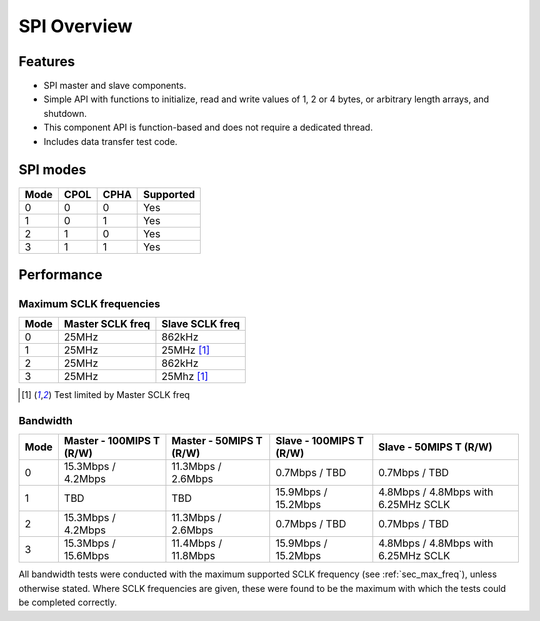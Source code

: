 SPI Overview
============
Features
--------
- SPI master and slave components. 
- Simple API with functions to initialize, read and write values of 1, 2 or 4 
  bytes, or arbitrary length arrays, and shutdown. 
- This component API is function-based and does not require a dedicated thread. 
- Includes data transfer test code. 

SPI modes
---------
+------+------+------+-----------+
| Mode | CPOL | CPHA | Supported |
+======+======+======+===========+
|   0  |   0  |   0  |    Yes    |
+------+------+------+-----------+
|   1  |   0  |   1  |    Yes    |
+------+------+------+-----------+
|   2  |   1  |   0  |    Yes    |
+------+------+------+-----------+
|   3  |   1  |   1  |    Yes    |
+------+------+------+-----------+


Performance
-----------
.. _sec_max_freq:

Maximum SCLK frequencies
++++++++++++++++++++++++
+------+------------------+-----------------+
| Mode | Master SCLK freq | Slave SCLK freq |
+======+==================+=================+
|   0  | 25MHz            | 862kHz          |
+------+------------------+-----------------+
|   1  | 25MHz            | 25MHz [#first]_ |
+------+------------------+-----------------+
|   2  | 25MHz            | 862kHz          |
+------+------------------+-----------------+
|   3  | 25MHz            | 25Mhz [#first]_ |
+------+------------------+-----------------+

.. [#first] Test limited by Master SCLK freq

Bandwidth
+++++++++
+------+--------------------------+-------------------------+-------------------------+-------------------------------------+
| Mode | Master - 100MIPS T (R/W) | Master - 50MIPS T (R/W) | Slave - 100MIPS T (R/W) | Slave - 50MIPS T (R/W)              |
+======+==========================+=========================+=========================+=====================================+
|   0  | 15.3Mbps / 4.2Mbps       | 11.3Mbps / 2.6Mbps      | 0.7Mbps / TBD           | 0.7Mbps / TBD                       |
+------+--------------------------+-------------------------+-------------------------+-------------------------------------+
|   1  | TBD                      | TBD                     | 15.9Mbps / 15.2Mbps     | 4.8Mbps / 4.8Mbps with 6.25MHz SCLK |
+------+--------------------------+-------------------------+-------------------------+-------------------------------------+
|   2  | 15.3Mbps / 4.2Mbps       | 11.3Mbps / 2.6Mbps      | 0.7Mbps / TBD           | 0.7Mbps / TBD                       |
+------+--------------------------+-------------------------+-------------------------+-------------------------------------+
|   3  | 15.3Mbps / 15.6Mbps      | 11.4Mbps / 11.8Mbps     | 15.9Mbps / 15.2Mbps     | 4.8Mbps / 4.8Mbps with 6.25MHz SCLK |
+------+--------------------------+-------------------------+-------------------------+-------------------------------------+

All bandwidth tests were conducted with the maximum supported SCLK frequency (see :ref:`sec_max_freq`), unless otherwise stated. 
Where SCLK frequencies are given, these were found to be the maximum with which the tests could be completed correctly.

